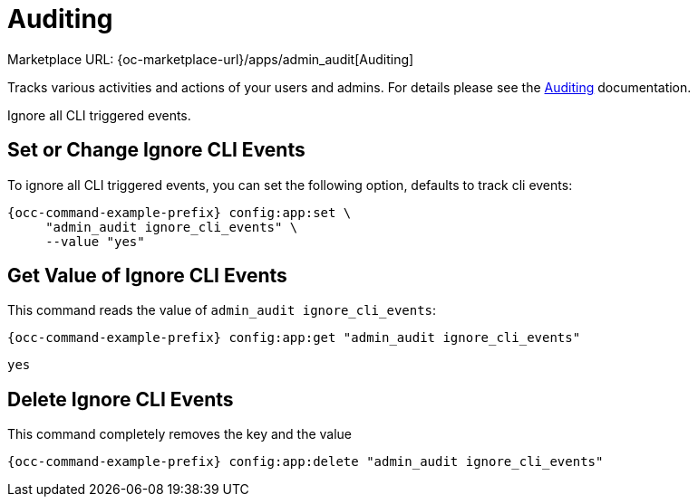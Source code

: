 = Auditing

Marketplace URL: {oc-marketplace-url}/apps/admin_audit[Auditing]

Tracks various activities and actions of your users and admins. For details please see the
xref:enterprise/logging/admin_audit.adoc[Auditing] documentation.

Ignore all CLI triggered events.

== Set or Change Ignore CLI Events

To ignore all CLI triggered events, you can set the following option, defaults to track cli events:

[source,console,subs="attributes+"]
----
{occ-command-example-prefix} config:app:set \
     "admin_audit ignore_cli_events" \
     --value "yes"
----

== Get Value of Ignore CLI Events

This command reads the value of `admin_audit ignore_cli_events`:

[source,console,subs="attributes+"]
----
{occ-command-example-prefix} config:app:get "admin_audit ignore_cli_events"
----

[source,console]
----
yes
----

== Delete Ignore CLI Events

This command completely removes the key and the value

[source,console,subs="attributes+"]
----
{occ-command-example-prefix} config:app:delete "admin_audit ignore_cli_events"
----

